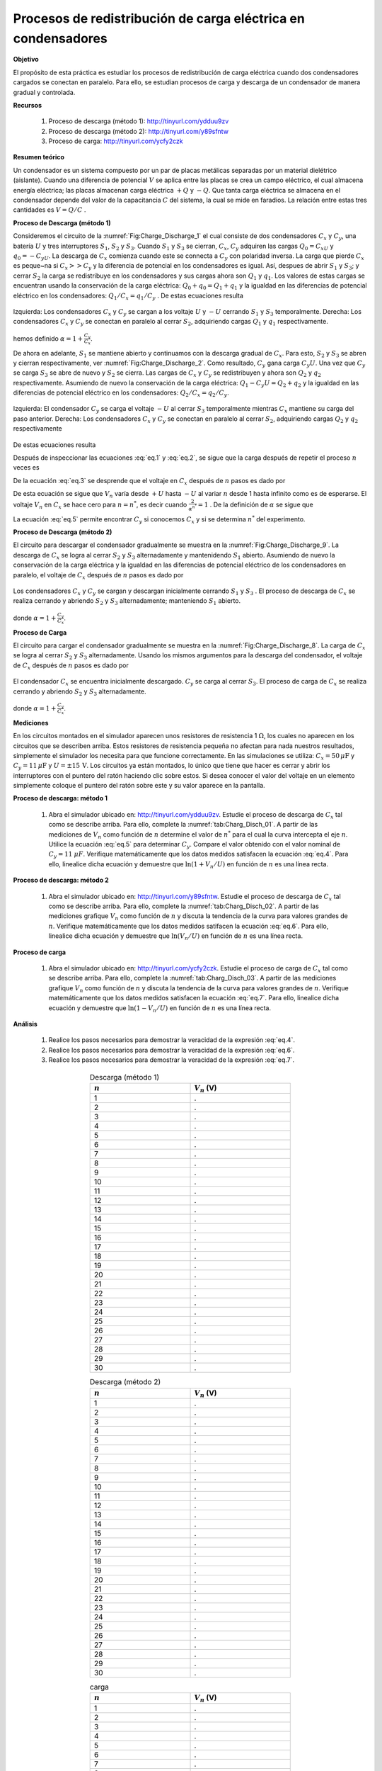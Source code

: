 Procesos de redistribución de carga eléctrica en condensadores
===============================================================

**Objetivo**

El propósito de esta práctica es estudiar los procesos de redistribución de carga eléctrica cuando dos condensadores cargados se conectan en paralelo. Para ello, se estudian procesos de carga y descarga de un condensador de manera gradual y controlada.

**Recursos**

   #. Proceso de descarga (método 1): `http://tinyurl.com/ydduu9zv <http://tinyurl.com/ydduu9zv>`_
   #. Proceso de descarga (método 2):  `http://tinyurl.com/y89sfntw <http://tinyurl.com/y89sfntw>`_
   #. Proceso de carga: `http://tinyurl.com/ycfy2czk <http://tinyurl.com/ycfy2czk>`_

**Resumen teórico**

Un condensador es un sistema compuesto por un par de placas metálicas separadas por un material dielétrico (aislante). Cuando una diferencia de potencial :math:`V` se aplica entre las placas se crea un campo eléctrico, el cual almacena energía eléctrica; las placas almacenan carga eléctrica :math:`+Q` y :math:`-Q`. Que tanta carga eléctrica se almacena en el condensador depende del valor de la capacitancia :math:`C` del sistema, la cual se mide en faradios. La relación entre estas tres cantidades es :math:`V=Q/C` .

**Proceso de Descarga (método 1)**

Consideremos el circuito de la :numref:`Fig:Charge_Discharge_1` el cual consiste de dos condensadores :math:`C_x` y :math:`C_y`, una batería :math:`U` y tres interruptores :math:`S_1`, :math:`S_2` y :math:`S_3`. Cuando :math:`S_1` y :math:`S_3` se cierran, :math:`C_x`, :math:`C_y` adquiren las cargas :math:`Q_0=C_xU` y :math:`q_0=-C_yU`. La descarga de :math:`C_x` comienza cuando este se connecta a :math:`C_y` con polaridad inversa. La carga que pierde :math:`C_x` es peque\~na si :math:`C_x  >> C_y` y la diferencia de potencial en los condensadores es igual. Así, despues de abrir :math:`S_1` y :math:`S_3`; y cerrar :math:`S_2` la carga se redistribuye en los condensadores y sus cargas ahora son :math:`Q_1` y :math:`q_1`. Los valores de estas cargas se encuentran usando la conservación de la carga eléctrica: :math:`Q_0+q_0=Q_1+q_1` y la igualdad en las diferencias de potencial eléctrico en los condensadores: :math:`Q_1/C_x =q_1/C_y` . De estas ecuaciones resulta

.. figure:: /images/Electromagnetismo/Charge_Discharge/fig1.jpg
   :scale: 25
   :align: center
   :name: Fig:Charge_Discharge_1

   Izquierda: Los condensadores :math:`C_x` y :math:`C_y` se cargan a los voltaje :math:`U`  y :math:`-U` cerrando :math:`S_1` y :math:`S_3` temporalmente. Derecha: Los condensadores :math:`C_x` y :math:`C_y` se conectan en paralelo al cerrar :math:`S_2`, adquiriendo cargas :math:`Q_1` y :math:`q_1` respectivamente.

.. math::
   :label: eq.1

   \begin{equation}
    Q_1 = \frac{U}{\alpha}[C_x-C_y]
   \end{equation}

hemos definido :math:`{\alpha=1+\frac{C_y}{C_x}}`.

De ahora en adelante, :math:`S_1` se mantiene abierto y continuamos con la descarga gradual de :math:`C_x`. Para esto, :math:`S_2` y :math:`S_3` se abren y cierran respectivamente, ver :numref:`Fig:Charge_Discharge_2`. Como resultado, :math:`C_y` gana carga :math:`C_y U`.  Una vez que :math:`C_y` se carga :math:`S_3` se abre de nuevo y :math:`S_2` se cierra. Las cargas de :math:`C_x` y :math:`C_y` se redistribuyen y ahora son :math:`Q_2` y :math:`q_2` respectivamente. Asumiendo de nuevo la conservación de la carga eléctrica: :math:`Q_1-C_y U=Q_2+q_2` y la igualdad en las diferencias de potencial eléctrico en los condensadores: :math:`Q_2/C_x =q_2/C_y`.

.. figure:: /images/Electromagnetismo/Charge_Discharge/fig2.jpg
   :scale: 25
   :align: center
   :name: Fig:Charge_Discharge_2

   Izquierda:  El condensador :math:`C_y`  se carga el voltaje :math:`-U` al cerrar :math:`S_3` temporalmente mientras :math:`C_x` mantiene su carga del paso anterior. Derecha: Los condensadores :math:`C_x` y :math:`C_y` se conectan en paralelo al cerrar :math:`S_2`, adquiriendo cargas :math:`Q_2` y :math:`q_2` respectivamente

De estas ecuaciones resulta

.. math::
   :label: eq.2

   \begin{equation}
     Q_2 = \frac{U}{\alpha^2}[C_x-C_y(1+\alpha)]
   \end{equation}

Después de inspeccionar las ecuaciones :eq:`eq.1`  y :eq:`eq.2`, se sigue que la carga después de repetir el proceso :math:`n` veces es

.. math::
   :label: eq.3

   \begin{equation}
      Q_n = \frac{U}{\alpha^n}[C_x-C_y(1+\alpha+\alpha^2+\ldots+\alpha^{n-1})]=\frac{U}{\alpha^n}[C_x-C_y\frac{\alpha^{n}-1}{\alpha-1}]
   \end{equation}

De la ecuación :eq:`eq.3` se desprende que el voltaje en :math:`C_x` después de :math:`n` pasos es dado por

.. math::
   :label: eq.4

   \begin{equation}
    V_n = \frac{Q_n}{C_x}=U[\frac{2}{\alpha^n}-1]=U[2e^{{-\ln(\alpha)\cdot n}}-1]
   \end{equation}

De esta ecuación se sigue que :math:`V_n`  varía desde  :math:`+U` hasta :math:`-U` al variar :math:`n` desde 1 hasta infinito como es de esperarse.  El voltaje :math:`V_n`  en :math:`C_x` se hace cero para  :math:`n=n^{*}`, es decir cuando  :math:`\frac{2}{\alpha^{n^*}}=1` .  De la definición de  :math:`\alpha` se sigue que

.. math::
   :label: eq.5

   \begin{equation}
    C_y = (\sqrt[n^*]{2}-1)C_x
   \end{equation}

La ecuación :eq:`eq.5` permite encontrar :math:`C_y` si conocemos :math:`C_x` y si se determina :math:`n^*` del experimento.

**Proceso de Descarga (método 2)**

El circuito para descargar el condensador gradualmente se muestra en la :numref:`Fig:Charge_Discharge_9`. La descarga de :math:`C_x` se logra al cerrar :math:`S_2` y :math:`S_3` alternadamente y mantenidendo :math:`S_1` abierto. Asumiendo de nuevo la conservación de la carga eléctrica y la igualdad en las diferencias de potencial eléctrico de los condensadores en paralelo, el voltaje de :math:`C_x` después de :math:`n` pasos es dado por

.. figure:: /images/Electromagnetismo/Charge_Discharge/fig9.jpg
   :scale: 25
   :align: center
   :name: Fig:Charge_Discharge_9

   Los condensadores :math:`C_x`  y :math:`C_y` se cargan y descargan inicialmente cerrando :math:`S_1` y :math:`S_3` . El proceso de descarga de :math:`C_x` se realiza cerrando y abriendo :math:`S_2`  y :math:`S_3` alternadamente; manteniendo :math:`S_1` abierto.

.. math::
   :label: eq.6

   \begin{equation}
    V_n = \frac{U}{\alpha^n}=Ue^{{-\ln(\alpha)\cdot n}}
   \end{equation}

donde :math:`{\alpha=1+\frac{C_y}{C_x}}`.

**Proceso de Carga**

El circuito para cargar el condensador gradualmente se muestra en la :numref:`Fig:Charge_Discharge_8`. La carga de  :math:`C_x` se logra al cerrar :math:`S_2`  y :math:`S_3` alternadamente. Usando los mismos argumentos para la descarga del condensador, el voltaje de :math:`C_x` después de :math:`n` pasos es dado por

.. figure:: /images/Electromagnetismo/Charge_Discharge/fig8.jpg
   :scale: 25
   :align: center
   :name: Fig:Charge_Discharge_8

   El condensador :math:`C_x` se encuentra inicialmente descargado. :math:`C_y` se carga al cerrar :math:`S_3`. El proceso de carga de :math:`C_x` se realiza cerrando y abriendo :math:`S_2`  y :math:`S_3` alternadamente.

.. math::
   :label: eq.7

   \begin{equation}
    V_n = U(1-\frac{1}{\alpha^n})=U(1-e^{{-\ln(\alpha)\cdot n}})
   \end{equation}

donde :math:`{\alpha=1+\frac{C_y}{C_x}}`.

**Mediciones**

En los circuitos montados en el simulador aparecen unos resistores de resistencia 1 :math:`\Omega`, los cuales no aparecen en los circuitos que se describen arriba. Estos resistores de resistencia pequeña no afectan para nada nuestros resultados, simplemente el simulador los necesita para que funcione correctamente. En las simulaciones se utiliza: :math:`C_x=50\,\mu\text{F}` y :math:`C_y=11\,\mu\text{F}` y :math:`U=\pm 15\,\text{V}`. Los circuitos ya están montados, lo único que tiene que hacer es cerrar y abrir los interruptores con el puntero del ratón haciendo clic sobre estos. Si desea conocer el valor del voltaje en un elemento simplemente coloque el puntero del ratón sobre este y su valor aparece en la pantalla.

**Proceso de descarga: método 1**

   #. Abra el simulador ubicado en: http://tinyurl.com/ydduu9zv. Estudie el proceso de descarga de :math:`C_x` tal como se describe arriba. Para ello, complete la :numref:`tab:Charg_Disch_01`. A partir de las mediciones de :math:`V_n` como función de :math:`n` determine el valor de :math:`n^{*}` para el cual la curva intercepta el eje :math:`n`. Utilice la ecuación :eq:`eq.5` para determinar :math:`C_y`. Compare el valor obtenido con el valor nominal de :math:`C_y=11` :math:`\mu F`. Verifique matemáticamente que los datos medidos satisfacen la ecuación :eq:`eq.4`. Para ello, linealice dicha ecuación y demuestre que :math:`\ln(1+V_n/U)` en función de :math:`n` es una línea recta.

**Proceso de descarga: método 2**

   #. Abra el simulador ubicado en: http://tinyurl.com/y89sfntw. Estudie el proceso de descarga de :math:`C_x` tal como se describe arriba. Para ello, complete la :numref:`tab:Charg_Disch_02`. A partir de las mediciones grafique :math:`V_n` como función de :math:`n` y discuta la tendencia de la curva para valores grandes de :math:`n`. Verifique matemáticamente que los datos medidos satifacen la ecuación :eq:`eq.6`. Para ello, linealice dicha ecuación y demuestre que :math:`\ln(V_n/U)` en función de :math:`n` es una línea recta.

**Proceso de carga**

   #. Abra el simulador ubicado en: http://tinyurl.com/ycfy2czk. Estudie el proceso de carga de :math:`C_x` tal como se describe arriba. Para ello, complete la :numref:`tab:Charg_Disch_03`. A partir de las mediciones grafique :math:`V_n` como función de :math:`n` y discuta la tendencia de la curva para valores grandes de :math:`n`. Verifique matemáticamente que los datos medidos satisfacen la ecuación :eq:`eq.7`. Para ello, linealice dicha ecuación y demuestre que :math:`\ln(1-V_n/U)` en función de :math:`n` es una línea recta.

**Análisis**


   #. Realice los pasos necesarios para demostrar la veracidad de la expresión :eq:`eq.4`.
   #. Realice los pasos necesarios para demostrar la veracidad de la expresión :eq:`eq.6`.
   #. Realice los pasos necesarios para demostrar la veracidad de la expresión :eq:`eq.7`.



.. csv-table::  Descarga (método 1)
   :header: ":math:`n`", ":math:`V_n` (V)"
   :widths: 1,1
   :width: 12 cm
   :name: tab:Charg_Disch_01
   :align: center

   1,.
   2,.
   3,.
   4,.
   5,.
   6,.
   7,.
   8,.
   9,.
   10,.
   11,.
   12,.
   13,.
   14,.
   15,.
   16,.
   17,.
   18,.
   19,.
   20,.
   21,.
   22,.
   23,.
   24,.
   25,.
   26,.
   27,.
   28,.
   29,.
   30,.

.. csv-table::  Descarga (método 2)
   :header: ":math:`n`", ":math:`V_n` (V)"
   :widths: 1,1
   :width: 12 cm
   :name: tab:Charg_Disch_02
   :align: center

   1,.
   2,.
   3,.
   4,.
   5,.
   6,.
   7,.
   8,.
   9,.
   10,.
   11,.
   12,.
   13,.
   14,.
   15,.
   16,.
   17,.
   18,.
   19,.
   20,.
   21,.
   22,.
   23,.
   24,.
   25,.
   26,.
   27,.
   28,.
   29,.
   30,.

.. csv-table::  carga
   :header: ":math:`n`", ":math:`V_n` (V)"
   :widths: 1,1
   :width: 12 cm
   :name: tab:Charg_Disch_03
   :align: center

   1,.
   2,.
   3,.
   4,.
   5,.
   6,.
   7,.
   8,.
   9,.
   10,.
   11,.
   12,.
   13,.
   14,.
   15,.
   16,.
   17,.
   18,.
   19,.
   20,.
   21,.
   22,.
   23,.
   24,.
   25,.
   26,.
   27,.
   28,.
   29,.
   30,.


